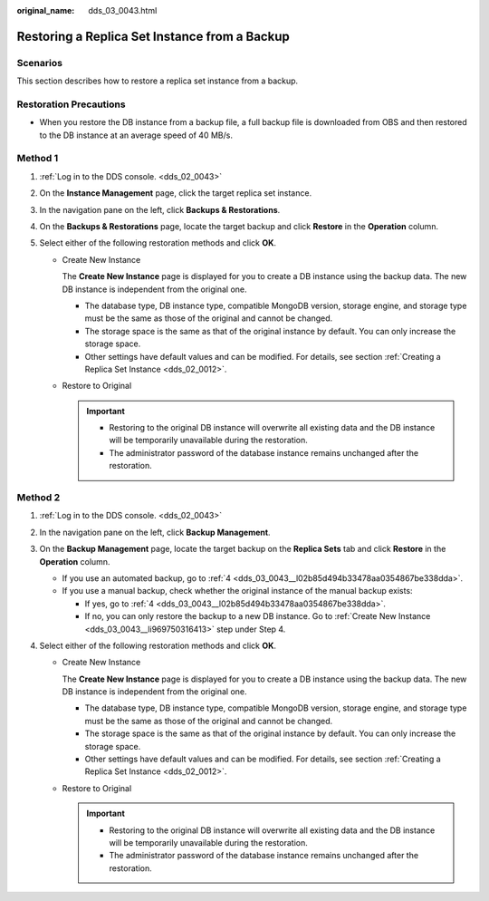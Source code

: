 :original_name: dds_03_0043.html

.. _dds_03_0043:

Restoring a Replica Set Instance from a Backup
==============================================

**Scenarios**
-------------

This section describes how to restore a replica set instance from a backup.

Restoration Precautions
-----------------------

-  When you restore the DB instance from a backup file, a full backup file is downloaded from OBS and then restored to the DB instance at an average speed of 40 MB/s.

Method 1
--------

#. :ref:`Log in to the DDS console. <dds_02_0043>`
#. On the **Instance Management** page, click the target replica set instance.
#. In the navigation pane on the left, click **Backups & Restorations**.
#. On the **Backups & Restorations** page, locate the target backup and click **Restore** in the **Operation** column.
#. Select either of the following restoration methods and click **OK**.

   -  Create New Instance

      The **Create New Instance** page is displayed for you to create a DB instance using the backup data. The new DB instance is independent from the original one.

      -  The database type, DB instance type, compatible MongoDB version, storage engine, and storage type must be the same as those of the original and cannot be changed.
      -  The storage space is the same as that of the original instance by default. You can only increase the storage space.
      -  Other settings have default values and can be modified. For details, see section :ref:`Creating a Replica Set Instance <dds_02_0012>`.

   -  Restore to Original

      .. important::

         -  Restoring to the original DB instance will overwrite all existing data and the DB instance will be temporarily unavailable during the restoration.
         -  The administrator password of the database instance remains unchanged after the restoration.

Method 2
--------

#. :ref:`Log in to the DDS console. <dds_02_0043>`

#. In the navigation pane on the left, click **Backup Management**.

#. On the **Backup Management** page, locate the target backup on the **Replica Sets** tab and click **Restore** in the **Operation** column.

   -  If you use an automated backup, go to :ref:`4 <dds_03_0043__l02b85d494b33478aa0354867be338dda>`.
   -  If you use a manual backup, check whether the original instance of the manual backup exists:

      -  If yes, go to :ref:`4 <dds_03_0043__l02b85d494b33478aa0354867be338dda>`.
      -  If no, you can only restore the backup to a new DB instance. Go to :ref:`Create New Instance <dds_03_0043__li969750316413>` step under Step 4.

#. .. _dds_03_0043__l02b85d494b33478aa0354867be338dda:

   Select either of the following restoration methods and click **OK**.

   -  .. _dds_03_0043__li969750316413:

      Create New Instance

      The **Create New Instance** page is displayed for you to create a DB instance using the backup data. The new DB instance is independent from the original one.

      -  The database type, DB instance type, compatible MongoDB version, storage engine, and storage type must be the same as those of the original and cannot be changed.
      -  The storage space is the same as that of the original instance by default. You can only increase the storage space.
      -  Other settings have default values and can be modified. For details, see section :ref:`Creating a Replica Set Instance <dds_02_0012>`.

   -  Restore to Original

      .. important::

         -  Restoring to the original DB instance will overwrite all existing data and the DB instance will be temporarily unavailable during the restoration.
         -  The administrator password of the database instance remains unchanged after the restoration.
